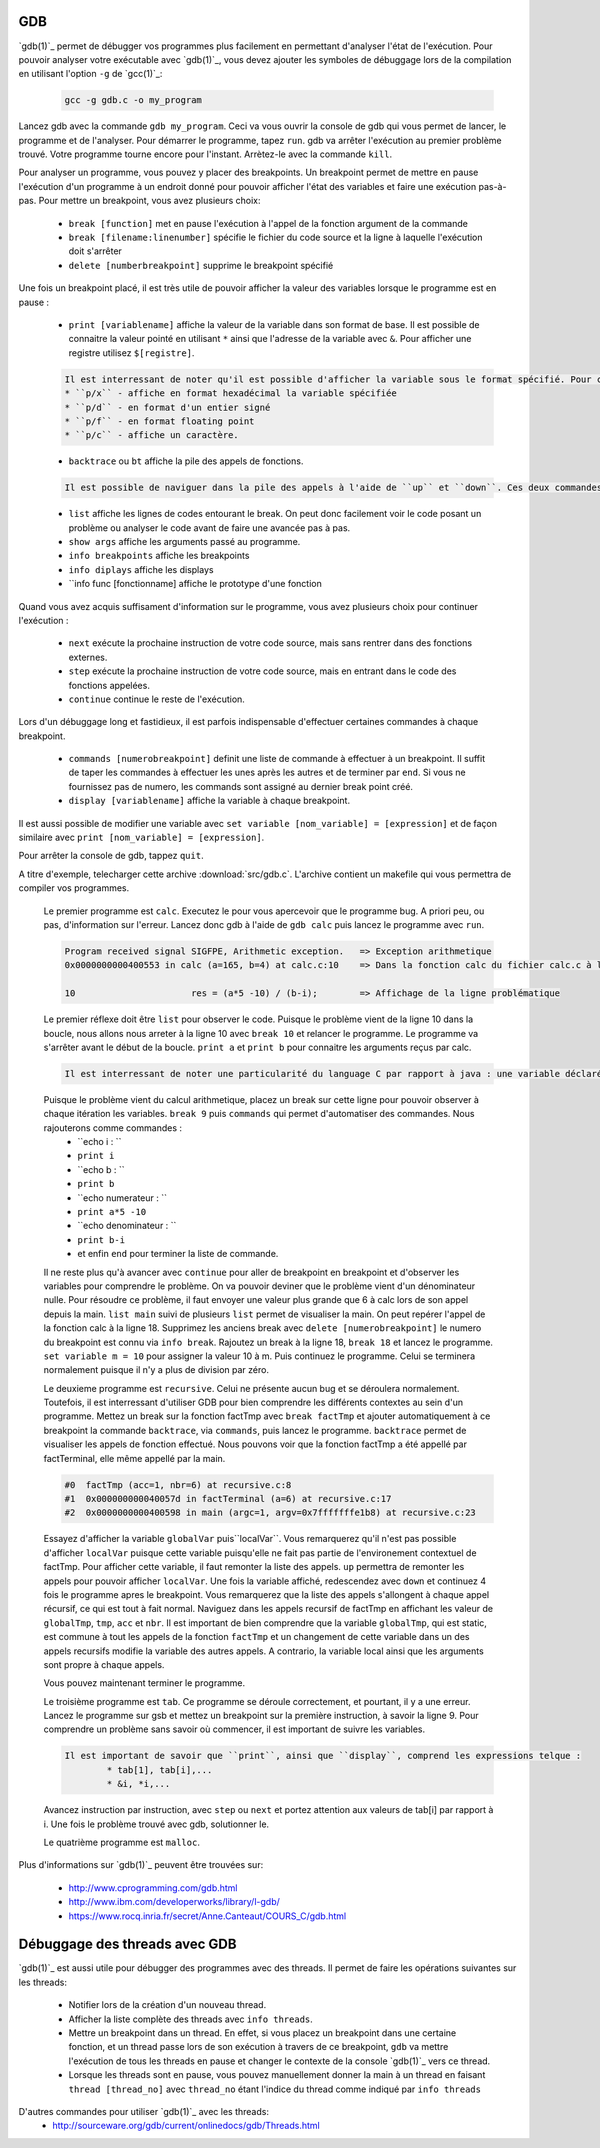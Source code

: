 .. -*- coding: utf-8 -*-
.. Copyright |copy| 2012 by `Olivier Bonaventure <http://inl.info.ucl.ac.be/obo>`_, Christoph Paasch, Grégory Detal et Nicolas Houtain
.. Ce fichier est distribué sous une licence `creative commons <http://creativecommons.org/licenses/by-sa/3.0/>`_

.. _gdb-ref:

GDB
---

`gdb(1)`_ permet de débugger vos programmes plus facilement en permettant d'analyser l'état de l'exécution. Pour pouvoir analyser votre exécutable avec `gdb(1)`_, vous devez ajouter les symboles de débuggage lors de la compilation en utilisant l'option ``-g`` de `gcc(1)`_:

	.. code-block:: console

		gcc -g gdb.c -o my_program


Lancez gdb avec la commande ``gdb my_program``. Ceci va vous ouvrir la console de gdb qui vous permet de lancer, le programme et de l'analyser. Pour démarrer le programme, tapez ``run``. gdb va arrêter l'exécution au  premier problème trouvé. Votre programme tourne encore pour l'instant. Arrètez-le avec la commande ``kill``.

Pour analyser un programme, vous pouvez y placer des breakpoints. Un breakpoint permet de mettre en pause l'exécution d'un programme à un endroit donné pour pouvoir afficher l'état des variables et faire une exécution pas-à-pas. Pour mettre un breakpoint, vous avez plusieurs choix:
 
	* ``break [function]`` met en pause l'exécution à l'appel de la fonction argument de la commande 
	* ``break [filename:linenumber]`` spécifie le fichier du code source et la ligne à laquelle l'exécution doit s'arrêter
	* ``delete [numberbreakpoint]`` supprime le breakpoint spécifié

Une fois un breakpoint placé, il est très utile de pouvoir afficher la valeur des variables lorsque le programme est en pause :
	
	* ``print [variablename]`` affiche la valeur de la variable dans son format de base. Il est possible de connaitre la valeur pointé en utilisant ``*`` ainsi que l'adresse de la variable avec ``&``. Pour afficher une registre utilisez ``$[registre]``.

	.. code-block:: console

		Il est interressant de noter qu'il est possible d'afficher la variable sous le format spécifié. Pour cela, remplacer ``print`` par :
		* ``p/x`` - affiche en format hexadécimal la variable spécifiée
		* ``p/d`` - en format d'un entier signé
		* ``p/f`` - en format floating point
		* ``p/c`` - affiche un caractère.

	* ``backtrace`` ou ``bt`` affiche la pile des appels de fonctions. 
	
	.. code-block:: console

		Il est possible de naviguer dans la pile des appels à l'aide de ``up`` et ``down``. Ces deux commandes montent et descendent respectivement dans la pile. Cela est très utile car il permet de modifier le contexte dans lequel on se trouve pour afficher les variables. 

	* ``list`` affiche les lignes de codes entourant le break. On peut donc facilement voir le code posant un problème ou analyser le code avant de faire une avancée pas à pas.

	* ``show args`` affiche les arguments passé au programme.		
	* ``info breakpoints`` affiche les breakpoints
	* ``info diplays`` affiche les displays
	* ``info func [fonctionname] affiche le prototype d'une fonction

Quand vous avez acquis suffisament d'information sur le programme, vous avez plusieurs choix pour continuer l'exécution : 
 
	* ``next`` exécute la prochaine instruction de votre code source, mais sans rentrer dans des fonctions externes.
	* ``step`` exécute la prochaine instruction de votre code source, mais en entrant dans le code des fonctions appelées.
	* ``continue`` continue le reste de l'exécution.

Lors d'un débuggage long et fastidieux, il est parfois indispensable d'effectuer certaines commandes à chaque breakpoint.

	* ``commands [numerobreakpoint]`` definit une liste de commande à effectuer à un breakpoint. Il suffit de taper les commandes à effectuer les unes après les autres et de terminer par ``end``. Si vous ne fournissez pas de numero, les commands sont assigné au dernier break point créé.
	* ``display [variablename]`` affiche la variable à chaque breakpoint.

Il est aussi possible de modifier une variable avec ``set variable [nom_variable] = [expression]`` et de façon similaire avec ``print [nom_variable] = [expression]``.

Pour arrêter la console de gdb, tappez ``quit``.



A titre d'exemple, telecharger cette archive :download:`src/gdb.c`. L'archive contient un makefile qui vous permettra de compiler vos programmes. 

	Le premier programme est ``calc``. Executez le pour vous apercevoir que le programme bug. A priori peu, ou pas, d'information sur l'erreur. Lancez donc gdb à l'aide de ``gdb calc`` puis lancez le programme avec ``run``.

	.. code-block:: console

		Program received signal SIGFPE, Arithmetic exception.	=> Exception arithmetique
		0x0000000000400553 in calc (a=165, b=4) at calc.c:10	=> Dans la fonction calc du fichier calc.c à la ligne 10

		10			res = (a*5 -10) / (b-i);	=> Affichage de la ligne problématique

	Le premier réflexe doit être ``list`` pour observer le code. Puisque le problème vient de la ligne 10 dans la boucle, nous allons nous arreter à la ligne 10 avec ``break 10`` et relancer le programme. 
	Le programme va s'arrêter avant le début de la boucle. ``print a`` et ``print b`` pour connaitre les arguments reçus par calc.
	
	.. code-block:: console	

		Il est interressant de noter une particularité du language C par rapport à java : une variable déclaré n'est pas initialisé à 0 par défault, elle reprend juste la valeur de la mémoire avant son affectation. ``print i`` et ``print res`` vous donnerons donc des résultats aléatoires.
	
	Puisque le problème vient du calcul arithmetique, placez un break sur cette ligne pour pouvoir observer à chaque itération les variables. ``break 9`` puis ``commands`` qui permet d'automatiser des commandes. Nous rajouterons comme commandes :
		* ``echo i : ``
		* ``print i``
		* ``echo b : ``
		* ``print b``
		* ``echo numerateur : ``
		* ``print a*5 -10``
		* ``echo denominateur : ``
		* ``print b-i``
		* et enfin ``end`` pour terminer la liste de commande.
	
	Il ne reste plus qu'à avancer avec ``continue`` pour aller de breakpoint en breakpoint et d'observer les variables pour comprendre le problème. On va pouvoir deviner que le problème vient d'un dénominateur nulle. Pour résoudre ce problème, il faut envoyer une valeur plus grande que 6 à calc lors de son appel depuis la main. ``list main`` suivi de plusieurs ``list`` permet de visualiser la main. On peut repérer l'appel de la fonction calc à la ligne 18. 
	Supprimez les anciens break avec ``delete [numerobreakpoint]`` le numero du breakpoint est connu via ``info break``. Rajoutez un break à la ligne 18, ``break 18`` et lancez le programme. ``set variable m = 10`` pour assigner la valeur 10 à m. Puis continuez le programme. Celui se terminera normalement puisque il n'y a plus de division par zéro.



	Le deuxieme programme est ``recursive``. Celui ne présente aucun bug et se déroulera normalement. Toutefois, il est interressant d'utiliser GDB pour bien comprendre les différents contextes au sein d'un programme. Mettez un break sur la fonction factTmp avec ``break factTmp`` et ajouter automatiquement à ce breakpoint la commande ``backtrace``, via ``commands``, puis lancez le programme.
	``backtrace`` permet de visualiser les appels de fonction effectué. Nous pouvons voir que la fonction factTmp a été appellé par factTerminal, elle même appellé par la main.

	.. code-block:: console
			
			#0  factTmp (acc=1, nbr=6) at recursive.c:8
			#1  0x000000000040057d in factTerminal (a=6) at recursive.c:17
			#2  0x0000000000400598 in main (argc=1, argv=0x7fffffffe1b8) at recursive.c:23

	Essayez d'afficher la variable ``globalVar`` puis``localVar``. Vous remarquerez qu'il n'est pas possible d'afficher ``localVar`` puisque cette variable puisqu'elle ne fait pas partie de l'environement contextuel de factTmp. Pour afficher cette variable, il faut remonter la liste des appels. ``up`` permettra de remonter les appels pour pouvoir afficher ``localVar``.
	Une fois la variable affiché, redescendez avec ``down`` et continuez 4 fois le programme apres le breakpoint. Vous remarquerez que la liste des appels s'allongent à chaque appel récursif, ce qui est tout à fait normal. Naviguez dans les appels recursif de factTmp en affichant les valeur de ``globalTmp``, ``tmp``, ``acc`` et ``nbr``. Il est important de bien comprendre que la variable ``globalTmp``, qui est static, est commune à tout les appels de la fonction ``factTmp`` et un changement de cette variable dans un des appels recursifs modifie la variable des autres appels. A contrario, la variable local ainsi que les arguments sont propre à chaque appels.

	Vous pouvez maintenant terminer le programme.


	Le troisième programme est ``tab``. Ce programme se déroule correctement, et pourtant, il y a une erreur. Lancez le programme sur gsb et mettez un breakpoint sur la première instruction, à savoir la ligne 9. Pour comprendre un problème sans savoir où commencer, il est important de suivre les variables. 

	.. code-block:: console
			
		Il est important de savoir que ``print``, ainsi que ``display``, comprend les expressions telque :
			* tab[1], tab[i],...
			* &i, *i,...

	Avancez instruction par instruction, avec ``step`` ou ``next`` et portez attention aux valeurs de tab[i] par rapport à i. Une fois le problème trouvé avec gdb, solutionner le.


	Le quatrième programme est ``malloc``.


Plus d'informations sur `gdb(1)`_ peuvent être trouvées sur:
 
	* http://www.cprogramming.com/gdb.html
	* http://www.ibm.com/developerworks/library/l-gdb/
	* https://www.rocq.inria.fr/secret/Anne.Canteaut/COURS_C/gdb.html


Débuggage des threads avec GDB
------------------------------

`gdb(1)`_ est aussi utile pour débugger des programmes avec des threads. Il permet de faire les opérations suivantes sur les threads:

        * Notifier lors de la création d'un nouveau thread.
        * Afficher la liste complète des threads avec ``info threads``.
        * Mettre un breakpoint dans un thread. En effet, si vous placez un breakpoint dans une certaine fonction, et un thread passe lors de son exécution à travers de ce breakpoint, ``gdb`` va mettre l'exécution de tous les threads en pause et changer le contexte de la console `gdb(1)`_ vers ce thread.
        * Lorsque les threads sont en pause, vous pouvez manuellement donner la main à un thread en faisant ``thread [thread_no]`` avec ``thread_no`` étant l'indice du thread comme indiqué par ``info threads``

D'autres commandes pour utiliser `gdb(1)`_ avec les threads:
        * http://sourceware.org/gdb/current/onlinedocs/gdb/Threads.html
